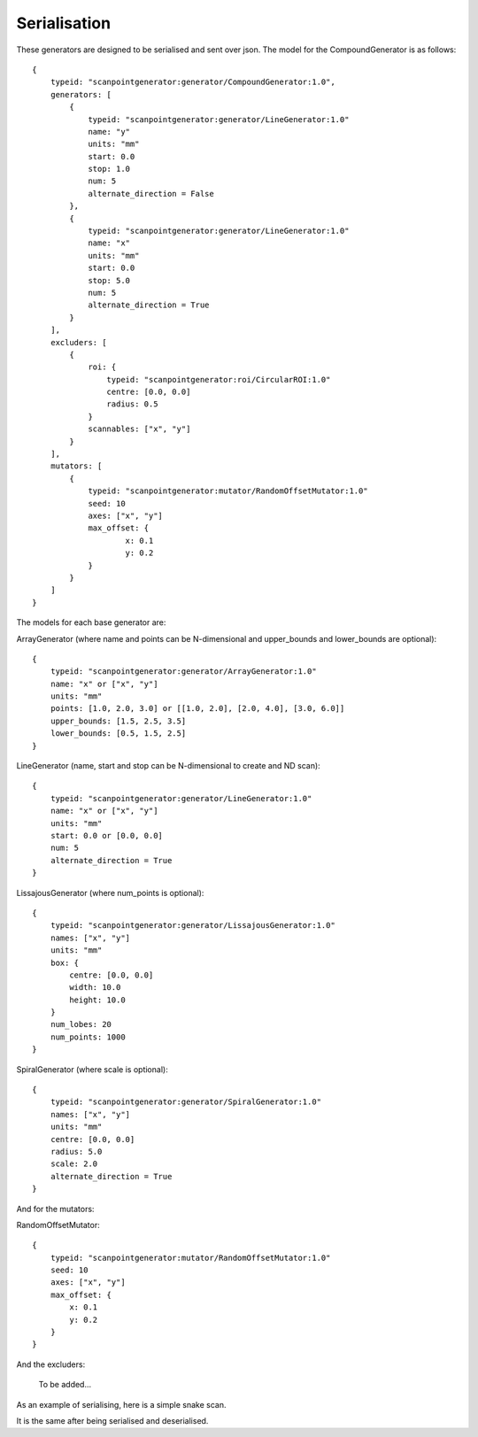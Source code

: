 Serialisation
=============

These generators are designed to be serialised and sent over json. The model
for the CompoundGenerator is as follows::

    {
        typeid: "scanpointgenerator:generator/CompoundGenerator:1.0",
        generators: [
            {
                typeid: "scanpointgenerator:generator/LineGenerator:1.0"
                name: "y"
                units: "mm"
                start: 0.0
                stop: 1.0
                num: 5
                alternate_direction = False
            },
            {
                typeid: "scanpointgenerator:generator/LineGenerator:1.0"
                name: "x"
                units: "mm"
                start: 0.0
                stop: 5.0
                num: 5
                alternate_direction = True
            }
        ],
        excluders: [
            {
                roi: {
                    typeid: "scanpointgenerator:roi/CircularROI:1.0"
                    centre: [0.0, 0.0]
                    radius: 0.5
                }
                scannables: ["x", "y"]
            }
        ],
        mutators: [
            {
                typeid: "scanpointgenerator:mutator/RandomOffsetMutator:1.0"
                seed: 10
                axes: ["x", "y"]
                max_offset: {
                        x: 0.1
                        y: 0.2
                }
            }
        ]
    }

The models for each base generator are:

ArrayGenerator (where name and points can be N-dimensional and upper_bounds and lower_bounds are optional)::

    {
        typeid: "scanpointgenerator:generator/ArrayGenerator:1.0"
        name: "x" or ["x", "y"]
        units: "mm"
        points: [1.0, 2.0, 3.0] or [[1.0, 2.0], [2.0, 4.0], [3.0, 6.0]]
        upper_bounds: [1.5, 2.5, 3.5]
        lower_bounds: [0.5, 1.5, 2.5]
    }

LineGenerator (name, start and stop can be N-dimensional to create and ND scan)::

    {
        typeid: "scanpointgenerator:generator/LineGenerator:1.0"
        name: "x" or ["x", "y"]
        units: "mm"
        start: 0.0 or [0.0, 0.0]
        num: 5
        alternate_direction = True
    }

LissajousGenerator (where num_points is optional)::

    {
        typeid: "scanpointgenerator:generator/LissajousGenerator:1.0"
        names: ["x", "y"]
        units: "mm"
        box: {
            centre: [0.0, 0.0]
            width: 10.0
            height: 10.0
        }
        num_lobes: 20
        num_points: 1000
    }

SpiralGenerator (where scale is optional)::

    {
        typeid: "scanpointgenerator:generator/SpiralGenerator:1.0"
        names: ["x", "y"]
        units: "mm"
        centre: [0.0, 0.0]
        radius: 5.0
        scale: 2.0
        alternate_direction = True
    }

And for the mutators:

RandomOffsetMutator::

    {
        typeid: "scanpointgenerator:mutator/RandomOffsetMutator:1.0"
        seed: 10
        axes: ["x", "y"]
        max_offset: {
            x: 0.1
            y: 0.2
        }
    }

And the excluders:

    To be added...

As an example of serialising, here is a simple snake scan.

.. plot::
    :include-source:

    from scanpointgenerator import LineGenerator, CompoundGenerator
    from scanpointgenerator.plotgenerator import plot_generator

    x = LineGenerator("x", "mm", 0.0, 4.0, 5, alternate_direction=True)
    y = LineGenerator("y", "mm", 0.0, 3.0, 4)
    gen = CompoundGenerator([y, x], [], [])

    plot_generator(gen)

It is the same after being serialised and deserialised.

.. plot::
    :include-source:

    from scanpointgenerator import LineGenerator, CompoundGenerator
    from scanpointgenerator.plotgenerator import plot_generator

    x = LineGenerator("x", "mm", 0.0, 4.0, 5, alternate_direction=True)
    y = LineGenerator("y", "mm", 0.0, 3.0, 4)
    gen = CompoundGenerator([y, x], [], [])

    gen_dict = gen.to_dict()
    new_gen = CompoundGenerator.from_dict(gen_dict)

    plot_generator(new_gen)
